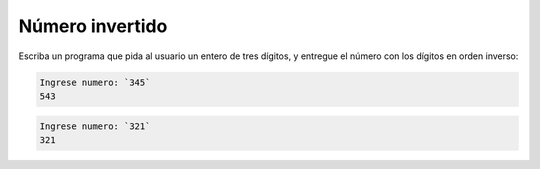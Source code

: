 Número invertido
----------------

Escriba un programa que
pida al usuario
un entero de tres dígitos,
y entregue el número
con los dígitos en orden inverso:

.. code-block:: testcase

    Ingrese numero: `345`
    543

.. code-block:: testcase

    Ingrese numero: `321`
    321

